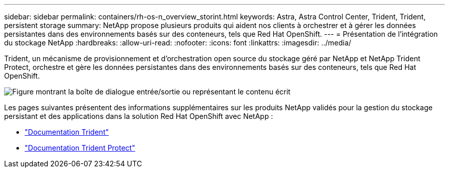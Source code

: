 ---
sidebar: sidebar 
permalink: containers/rh-os-n_overview_storint.html 
keywords: Astra, Astra Control Center, Trident, Trident, persistent storage 
summary: NetApp propose plusieurs produits qui aident nos clients à orchestrer et à gérer les données persistantes dans des environnements basés sur des conteneurs, tels que Red Hat OpenShift. 
---
= Présentation de l'intégration du stockage NetApp
:hardbreaks:
:allow-uri-read: 
:nofooter: 
:icons: font
:linkattrs: 
:imagesdir: ../media/


[role="lead"]
Trident, un mécanisme de provisionnement et d'orchestration open source du stockage géré par NetApp et NetApp Trident Protect, orchestre et gère les données persistantes dans des environnements basés sur des conteneurs, tels que Red Hat OpenShift.

image:redhat_openshift_image108.png["Figure montrant la boîte de dialogue entrée/sortie ou représentant le contenu écrit"]

Les pages suivantes présentent des informations supplémentaires sur les produits NetApp validés pour la gestion du stockage persistant et des applications dans la solution Red Hat OpenShift avec NetApp :

* link:https://docs.netapp.com/us-en/trident/["Documentation Trident"]
* link:https://docs.netapp.com/us-en/trident/trident-protect/learn-about-trident-protect.html["Documentation Trident Protect"]

